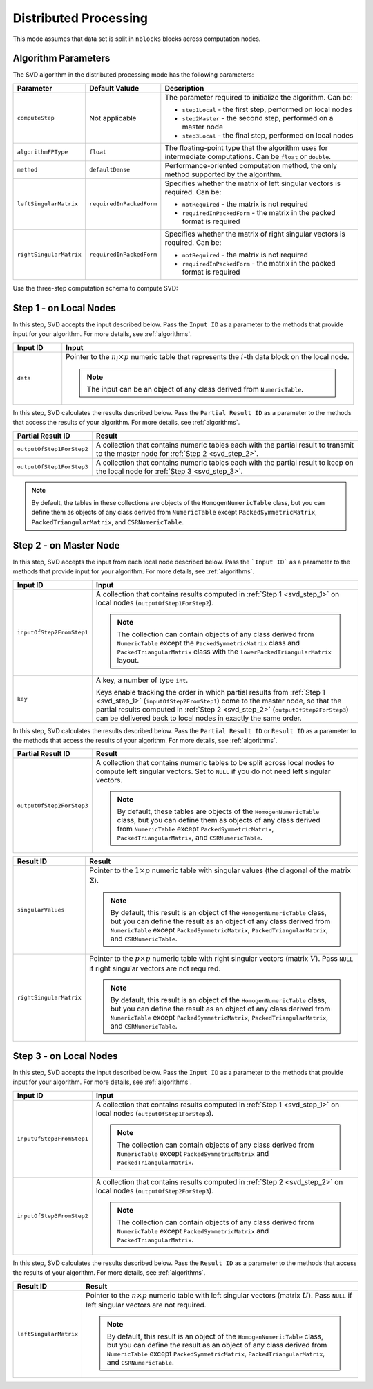 .. ******************************************************************************
.. * Copyright 2014-2020 Intel Corporation
.. *
.. * Licensed under the Apache License, Version 2.0 (the "License");
.. * you may not use this file except in compliance with the License.
.. * You may obtain a copy of the License at
.. *
.. *     http://www.apache.org/licenses/LICENSE-2.0
.. *
.. * Unless required by applicable law or agreed to in writing, software
.. * distributed under the License is distributed on an "AS IS" BASIS,
.. * WITHOUT WARRANTIES OR CONDITIONS OF ANY KIND, either express or implied.
.. * See the License for the specific language governing permissions and
.. * limitations under the License.
.. *******************************************************************************/

Distributed Processing
======================

This mode assumes that data set is split in ``nblocks`` blocks across computation nodes.

Algorithm Parameters
********************

The SVD algorithm in the distributed processing mode has the following parameters:

.. list-table::
   :widths: 10 10 60
   :header-rows: 1

   * - Parameter
     - Default Valude
     - Description
   * - ``computeStep``
     - Not applicable
     - The parameter required to initialize the algorithm. Can be:

       - ``step1Local`` - the first step, performed on local nodes
       - ``step2Master`` - the second step, performed on a master node
       - ``step3Local`` - the final step, performed on local nodes

   * - ``algorithmFPType``
     - ``float``
     - The floating-point type that the algorithm uses for intermediate computations. Can be ``float`` or ``double``.
   * - ``method``
     - ``defaultDense``
     - Performance-oriented computation method, the only method supported by the algorithm.
   * - ``leftSingularMatrix``
     - ``requiredInPackedForm``
     - Specifies whether the matrix of left singular vectors is required. Can be:
     
       - ``notRequired`` - the matrix is not required
       - ``requiredInPackedForm`` - the matrix in the packed format is required
   * - ``rightSingularMatrix``
     - ``requiredInPackedForm``
     - Specifies whether the matrix of right singular vectors is required. Can be:
     
       - ``notRequired`` - the matrix is not required
       - ``requiredInPackedForm`` - the matrix in the packed format is required


Use the three-step computation schema to compute SVD:

.. _svd_step_1:

Step 1 - on Local Nodes
***********************

.. image:: images/svd-distributed-step-1.png
    :width: 800

In this step, SVD accepts the input described below.
Pass the ``Input ID`` as a parameter to the methods that provide input for your algorithm.
For more details, see :ref:`algorithms`.

.. list-table::
   :widths: 10 60
   :header-rows: 1

   * - Input ID
     - Input
   * - ``data``
     - Pointer to the :math:`n_i \times p` numeric table that represents the :math:`i`-th data block on the local node.
     
       .. note:: The input can be an object of any class derived from ``NumericTable``.


In this step, SVD calculates the results described below.
Pass the ``Partial Result ID`` as a parameter to the methods that access the results of your algorithm.
For more details, see :ref:`algorithms`.

.. list-table::
   :widths: 10 60
   :header-rows: 1

   * - Partial Result ID
     - Result
   * - ``outputOfStep1ForStep2``
     - A collection that contains numeric tables each with the partial result to transmit to the master node for :ref:`Step 2 <svd_step_2>`. 
   * - ``outputOfStep1ForStep3``
     - A collection that contains numeric tables each with the partial result to keep on the local node for :ref:`Step 3 <svd_step_3>`.

.. note::

    By default, the tables in these collections are objects of the ``HomogenNumericTable`` class, 
    but you can define them as objects of any class derived from ``NumericTable``
    except ``PackedSymmetricMatrix``, ``PackedTriangularMatrix``, and ``CSRNumericTable``.

.. _svd_step_2:

Step 2 - on Master Node
***********************

.. image:: images/svd-distributed-step-2.png
    :width: 800

In this step, SVD accepts the input from each local node described below.
Pass the ```Input ID``` as a parameter to the methods that provide input for your algorithm.
For more details, see :ref:`algorithms`.

.. list-table::
   :widths: 10 60
   :header-rows: 1

   * - Input ID
     - Input
   * - ``inputOfStep2FromStep1``
     - A collection that contains results computed in :ref:`Step 1 <svd_step_1>` on local nodes (``outputOfStep1ForStep2``).

       .. note::
            The collection can contain objects of any class derived from ``NumericTable``
            except the ``PackedSymmetricMatrix`` class and ``PackedTriangularMatrix`` class with the ``lowerPackedTriangularMatrix`` layout.
   * - ``key``
     - A key, a number of type ``int``.
     
       Keys enable tracking the order in which partial results from :ref:`Step 1 <svd_step_1>` (``inputOfStep2FromStep1``)
       come to the master node, so that the partial results computed in :ref:`Step 2 <svd_step_2>` (``outputOfStep2ForStep3``)
       can be delivered back to local nodes in exactly the same order.

In this step, SVD calculates the results described below.
Pass the ``Partial Result ID`` or ``Result ID`` as a parameter to the methods that access the results of your algorithm.
For more details, see :ref:`algorithms`.

.. list-table::
   :widths: 10 60
   :header-rows: 1

   * - Partial Result ID
     - Result
   * - ``outputOfStep2ForStep3``
     - A collection that contains numeric tables to be split across local nodes to compute left singular vectors.
       Set to ``NULL`` if you do not need left singular vectors. 

       .. note::
       
            By default, these tables are objects of the ``HomogenNumericTable`` class,
            but you can define them as objects of any class derived from ``NumericTable``
            except ``PackedSymmetricMatrix``, ``PackedTriangularMatrix``, and ``CSRNumericTable``.

.. list-table::
   :widths: 10 60
   :header-rows: 1

   * - Result ID
     - Result
   * - ``singularValues``
     - Pointer to the :math:`1 \times p` numeric table with singular values (the diagonal of the matrix :math:`\Sigma`). 

       .. note::
            By default, this result is an object of the ``HomogenNumericTable`` class, 
            but you can define the result as an object of any class derived from ``NumericTable``
            except ``PackedSymmetricMatrix``, ``PackedTriangularMatrix``, and ``CSRNumericTable``.
   * - ``rightSingularMatrix``
     - Pointer to the :math:`p \times p` numeric table with right singular vectors (matrix :math:`V`).
       Pass ``NULL`` if right singular vectors are not required. 

       .. note::
            By default, this result is an object of the ``HomogenNumericTable`` class, 
            but you can define the result as an object of any class derived from ``NumericTable``
            except ``PackedSymmetricMatrix``, ``PackedTriangularMatrix``, and ``CSRNumericTable``.

.. _svd_step_3:

Step 3 - on Local Nodes
***********************

.. image:: images/svd-distributed-step-2.png
    :width: 800

In this step, SVD accepts the input described below.
Pass the ``Input ID`` as a parameter to the methods that provide input for your algorithm.
For more details, see :ref:`algorithms`.

.. list-table::
   :widths: 10 60
   :header-rows: 1

   * - Input ID
     - Input
   * - ``inputOfStep3FromStep1``
     - A collection that contains results computed in :ref:`Step 1 <svd_step_1>` on local nodes (``outputOfStep1ForStep3``). 
       
       .. note::
            The collection can contain objects of any class derived from ``NumericTable``
            except ``PackedSymmetricMatrix`` and ``PackedTriangularMatrix``.
   * - ``inputOfStep3FromStep2``
     - A collection that contains results computed in :ref:`Step 2 <svd_step_2>` on local nodes (``outputOfStep2ForStep3``). 

       .. note::     
            The collection can contain objects of any class derived from ``NumericTable``
            except ``PackedSymmetricMatrix`` and ``PackedTriangularMatrix``.

In this step, SVD calculates the results described below.
Pass the ``Result ID`` as a parameter to the methods that access the results of your algorithm.
For more details, see :ref:`algorithms`.

.. list-table::
   :widths: 10 60
   :header-rows: 1

   * - Result ID
     - Result
   * - ``leftSingularMatrix``
     - Pointer to the :math:`n \times p` numeric table with left singular vectors (matrix :math:`U`). 
       Pass ``NULL`` if left singular vectors are not required. 
       
       .. note::
       
            By default, this result is an object of the ``HomogenNumericTable`` class, 
            but you can define the result as an object of any class derived from ``NumericTable``
            except ``PackedSymmetricMatrix``, ``PackedTriangularMatrix``, and ``CSRNumericTable``.
